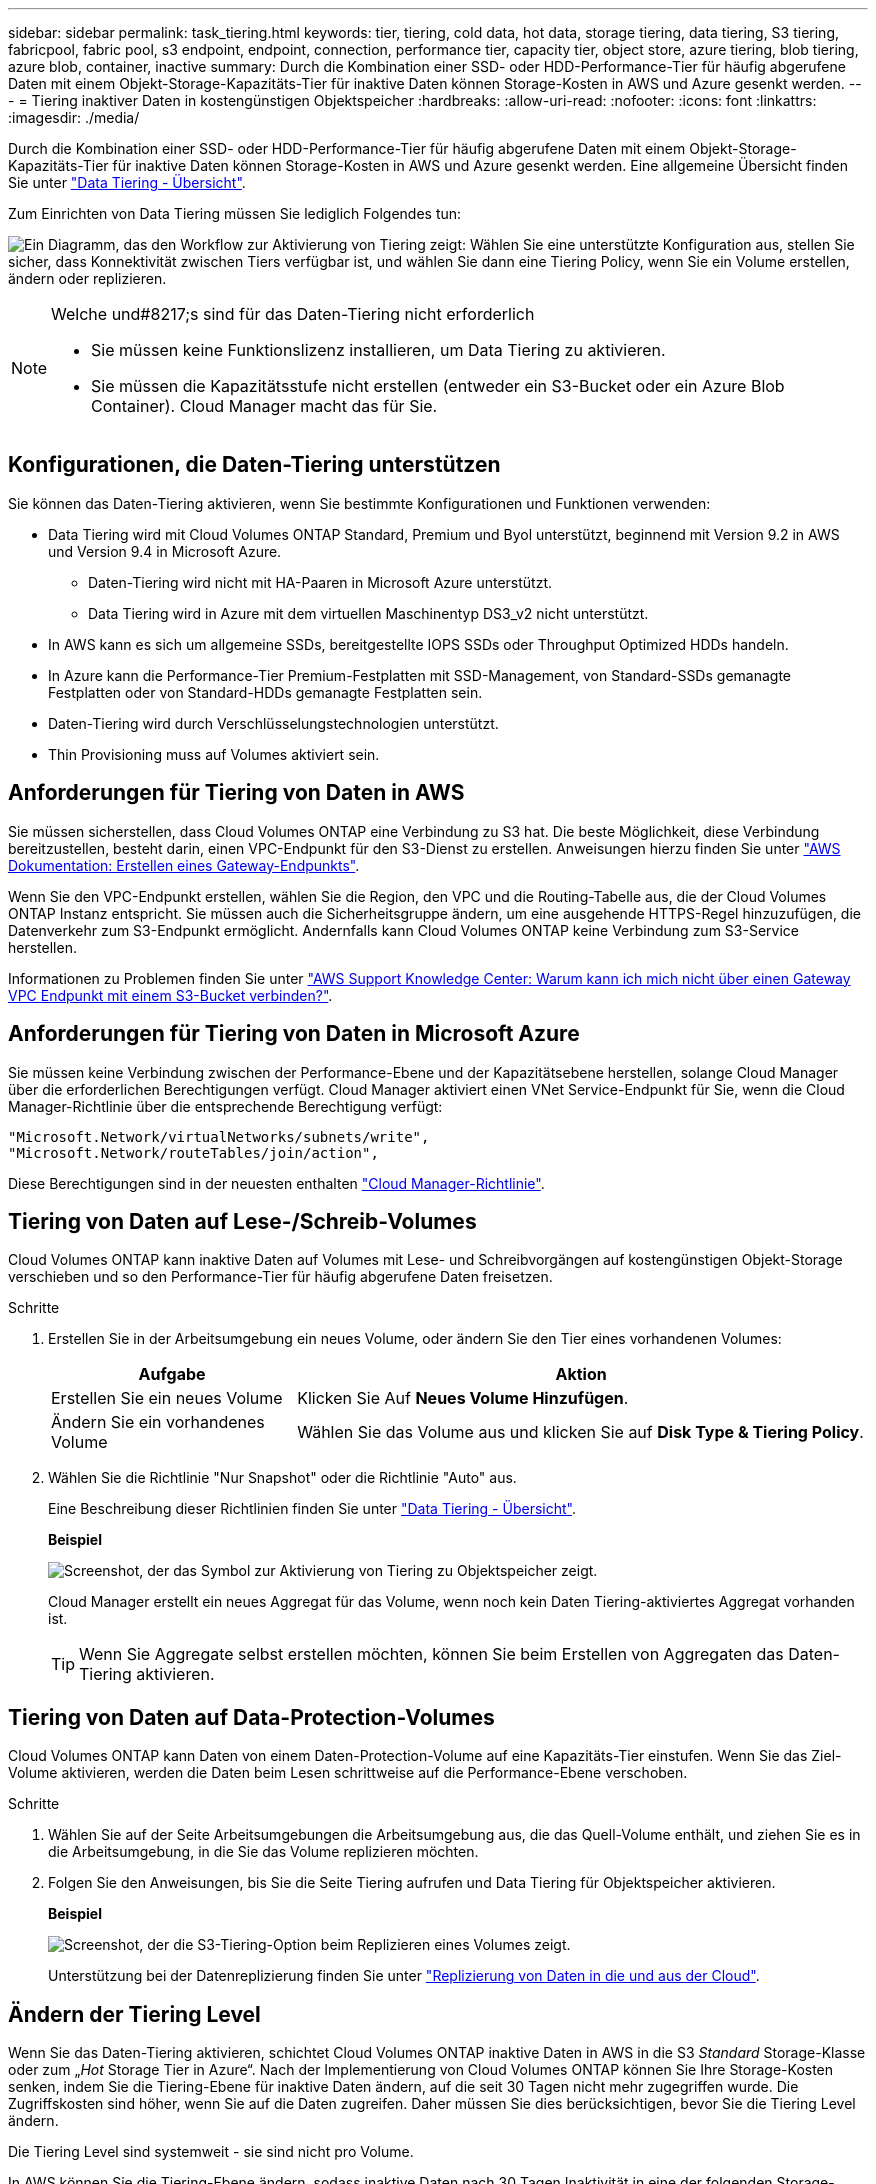 ---
sidebar: sidebar 
permalink: task_tiering.html 
keywords: tier, tiering, cold data, hot data, storage tiering, data tiering, S3 tiering, fabricpool, fabric pool, s3 endpoint, endpoint, connection, performance tier, capacity tier, object store, azure tiering, blob tiering, azure blob, container, inactive 
summary: Durch die Kombination einer SSD- oder HDD-Performance-Tier für häufig abgerufene Daten mit einem Objekt-Storage-Kapazitäts-Tier für inaktive Daten können Storage-Kosten in AWS und Azure gesenkt werden. 
---
= Tiering inaktiver Daten in kostengünstigen Objektspeicher
:hardbreaks:
:allow-uri-read: 
:nofooter: 
:icons: font
:linkattrs: 
:imagesdir: ./media/


[role="lead"]
Durch die Kombination einer SSD- oder HDD-Performance-Tier für häufig abgerufene Daten mit einem Objekt-Storage-Kapazitäts-Tier für inaktive Daten können Storage-Kosten in AWS und Azure gesenkt werden. Eine allgemeine Übersicht finden Sie unter link:concept_data_tiering.html["Data Tiering - Übersicht"].

Zum Einrichten von Data Tiering müssen Sie lediglich Folgendes tun:

image:diagram_tiering.gif["Ein Diagramm, das den Workflow zur Aktivierung von Tiering zeigt: Wählen Sie eine unterstützte Konfiguration aus, stellen Sie sicher, dass Konnektivität zwischen Tiers verfügbar ist, und wählen Sie dann eine Tiering Policy, wenn Sie ein Volume erstellen, ändern oder replizieren."]

[NOTE]
.Welche und#8217;s sind für das Daten-Tiering nicht erforderlich
====
* Sie müssen keine Funktionslizenz installieren, um Data Tiering zu aktivieren.
* Sie müssen die Kapazitätsstufe nicht erstellen (entweder ein S3-Bucket oder ein Azure Blob Container). Cloud Manager macht das für Sie.


====


== Konfigurationen, die Daten-Tiering unterstützen

Sie können das Daten-Tiering aktivieren, wenn Sie bestimmte Konfigurationen und Funktionen verwenden:

* Data Tiering wird mit Cloud Volumes ONTAP Standard, Premium und Byol unterstützt, beginnend mit Version 9.2 in AWS und Version 9.4 in Microsoft Azure.
+
** Daten-Tiering wird nicht mit HA-Paaren in Microsoft Azure unterstützt.
** Data Tiering wird in Azure mit dem virtuellen Maschinentyp DS3_v2 nicht unterstützt.


* In AWS kann es sich um allgemeine SSDs, bereitgestellte IOPS SSDs oder Throughput Optimized HDDs handeln.
* In Azure kann die Performance-Tier Premium-Festplatten mit SSD-Management, von Standard-SSDs gemanagte Festplatten oder von Standard-HDDs gemanagte Festplatten sein.
* Daten-Tiering wird durch Verschlüsselungstechnologien unterstützt.
* Thin Provisioning muss auf Volumes aktiviert sein.




== Anforderungen für Tiering von Daten in AWS

Sie müssen sicherstellen, dass Cloud Volumes ONTAP eine Verbindung zu S3 hat. Die beste Möglichkeit, diese Verbindung bereitzustellen, besteht darin, einen VPC-Endpunkt für den S3-Dienst zu erstellen. Anweisungen hierzu finden Sie unter https://docs.aws.amazon.com/AmazonVPC/latest/UserGuide/vpce-gateway.html#create-gateway-endpoint["AWS Dokumentation: Erstellen eines Gateway-Endpunkts"^].

Wenn Sie den VPC-Endpunkt erstellen, wählen Sie die Region, den VPC und die Routing-Tabelle aus, die der Cloud Volumes ONTAP Instanz entspricht. Sie müssen auch die Sicherheitsgruppe ändern, um eine ausgehende HTTPS-Regel hinzuzufügen, die Datenverkehr zum S3-Endpunkt ermöglicht. Andernfalls kann Cloud Volumes ONTAP keine Verbindung zum S3-Service herstellen.

Informationen zu Problemen finden Sie unter https://aws.amazon.com/premiumsupport/knowledge-center/connect-s3-vpc-endpoint/["AWS Support Knowledge Center: Warum kann ich mich nicht über einen Gateway VPC Endpunkt mit einem S3-Bucket verbinden?"^].



== Anforderungen für Tiering von Daten in Microsoft Azure

Sie müssen keine Verbindung zwischen der Performance-Ebene und der Kapazitätsebene herstellen, solange Cloud Manager über die erforderlichen Berechtigungen verfügt. Cloud Manager aktiviert einen VNet Service-Endpunkt für Sie, wenn die Cloud Manager-Richtlinie über die entsprechende Berechtigung verfügt:

[source, json]
----
"Microsoft.Network/virtualNetworks/subnets/write",
"Microsoft.Network/routeTables/join/action",
----
Diese Berechtigungen sind in der neuesten enthalten https://mysupport.netapp.com/cloudontap/iampolicies["Cloud Manager-Richtlinie"].



== Tiering von Daten auf Lese-/Schreib-Volumes

Cloud Volumes ONTAP kann inaktive Daten auf Volumes mit Lese- und Schreibvorgängen auf kostengünstigen Objekt-Storage verschieben und so den Performance-Tier für häufig abgerufene Daten freisetzen.

.Schritte
. Erstellen Sie in der Arbeitsumgebung ein neues Volume, oder ändern Sie den Tier eines vorhandenen Volumes:
+
[cols="30,70"]
|===
| Aufgabe | Aktion 


| Erstellen Sie ein neues Volume | Klicken Sie Auf *Neues Volume Hinzufügen*. 


| Ändern Sie ein vorhandenes Volume | Wählen Sie das Volume aus und klicken Sie auf *Disk Type & Tiering Policy*. 
|===
. Wählen Sie die Richtlinie "Nur Snapshot" oder die Richtlinie "Auto" aus.
+
Eine Beschreibung dieser Richtlinien finden Sie unter link:concept_data_tiering.html["Data Tiering - Übersicht"].

+
*Beispiel*

+
image:screenshot_tiered_storage.gif["Screenshot, der das Symbol zur Aktivierung von Tiering zu Objektspeicher zeigt."]

+
Cloud Manager erstellt ein neues Aggregat für das Volume, wenn noch kein Daten Tiering-aktiviertes Aggregat vorhanden ist.

+

TIP: Wenn Sie Aggregate selbst erstellen möchten, können Sie beim Erstellen von Aggregaten das Daten-Tiering aktivieren.





== Tiering von Daten auf Data-Protection-Volumes

Cloud Volumes ONTAP kann Daten von einem Daten-Protection-Volume auf eine Kapazitäts-Tier einstufen. Wenn Sie das Ziel-Volume aktivieren, werden die Daten beim Lesen schrittweise auf die Performance-Ebene verschoben.

.Schritte
. Wählen Sie auf der Seite Arbeitsumgebungen die Arbeitsumgebung aus, die das Quell-Volume enthält, und ziehen Sie es in die Arbeitsumgebung, in die Sie das Volume replizieren möchten.
. Folgen Sie den Anweisungen, bis Sie die Seite Tiering aufrufen und Data Tiering für Objektspeicher aktivieren.
+
*Beispiel*

+
image:screenshot_replication_tiering.gif["Screenshot, der die S3-Tiering-Option beim Replizieren eines Volumes zeigt."]

+
Unterstützung bei der Datenreplizierung finden Sie unter link:task_replicating_data.html["Replizierung von Daten in die und aus der Cloud"].





== Ändern der Tiering Level

Wenn Sie das Daten-Tiering aktivieren, schichtet Cloud Volumes ONTAP inaktive Daten in AWS in die S3 _Standard_ Storage-Klasse oder zum „_Hot_ Storage Tier in Azure“. Nach der Implementierung von Cloud Volumes ONTAP können Sie Ihre Storage-Kosten senken, indem Sie die Tiering-Ebene für inaktive Daten ändern, auf die seit 30 Tagen nicht mehr zugegriffen wurde. Die Zugriffskosten sind höher, wenn Sie auf die Daten zugreifen. Daher müssen Sie dies berücksichtigen, bevor Sie die Tiering Level ändern.

Die Tiering Level sind systemweit - sie sind nicht pro Volume.

In AWS können Sie die Tiering-Ebene ändern, sodass inaktive Daten nach 30 Tagen Inaktivität in eine der folgenden Storage-Klassen verschoben werden:

* Intelligentes Tiering
* Standardzugriff
* Ein einmaliger Zugriff


In Azure können Sie den Tiering-Level ändern, sodass inaktive Daten nach 30 Tagen Inaktivität in den Storage Tier „_cool_Storage“ verschoben werden.

Weitere Informationen zur Funktionsweise von Tiering-Ebenen finden Sie unter link:concept_data_tiering.html["Data Tiering - Übersicht"].

.Schritte
. Klicken Sie in der Arbeitsumgebung auf das Menüsymbol und dann auf *Tiering Level*.
. Wählen Sie die Tiering-Ebene und klicken Sie dann auf *Speichern*.

